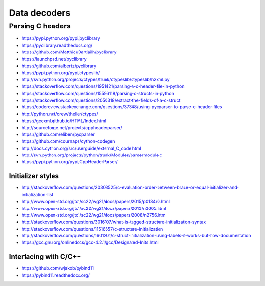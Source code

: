 *************
Data decoders
*************

=================
Parsing C headers
=================

- https://pypi.python.org/pypi/pyclibrary
- https://pyclibrary.readthedocs.org/

- https://github.com/MatthieuDartiailh/pyclibrary
- https://launchpad.net/pyclibrary
- https://github.com/albertz/pyclibrary

- https://pypi.python.org/pypi/ctypeslib/
- http://svn.python.org/projects/ctypes/trunk/ctypeslib/ctypeslib/h2xml.py

- https://stackoverflow.com/questions/1951421/parsing-a-c-header-file-in-python
- https://stackoverflow.com/questions/15596118/parsing-c-structs-in-python
- https://stackoverflow.com/questions/2050318/extract-the-fields-of-a-c-struct
- https://codereview.stackexchange.com/questions/37348/using-pycparser-to-parse-c-header-files
- http://python.net/crew/theller/ctypes/
- https://gccxml.github.io/HTML/Index.html
- http://sourceforge.net/projects/cppheaderparser/
- https://github.com/eliben/pycparser
- https://github.com/cournape/cython-codegen
- http://docs.cython.org/src/userguide/external_C_code.html
- http://svn.python.org/projects/python/trunk/Modules/parsermodule.c
- https://pypi.python.org/pypi/CppHeaderParser/

Initializer styles
==================
- http://stackoverflow.com/questions/20303525/c-evaluation-order-between-brace-or-equal-initializer-and-initialization-list
- http://www.open-std.org/jtc1/sc22/wg21/docs/papers/2015/p0134r0.html
- http://www.open-std.org/jtc1/sc22/wg21/docs/papers/2013/n3605.html
- http://www.open-std.org/jtc1/sc22/wg21/docs/papers/2008/n2756.htm
- http://stackoverflow.com/questions/3016107/what-is-tagged-structure-initialization-syntax
- http://stackoverflow.com/questions/11516657/c-structure-initialization
- http://stackoverflow.com/questions/1601201/c-struct-initialization-using-labels-it-works-but-how-documentation
- https://gcc.gnu.org/onlinedocs/gcc-4.2.1/gcc/Designated-Inits.html


Interfacing with C/C++
======================
- https://github.com/wjakob/pybind11
- https://pybind11.readthedocs.org/
